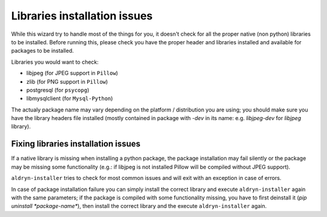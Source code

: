Libraries installation issues
=============================

While this wizard try to handle most of the things for you, it doesn't check for
all the proper native (non python) libraries to be installed.
Before running this, please check you have the proper header and libraries
installed and available for packages to be installed.

Libraries you would want to check:

* libjpeg (for JPEG support in ``Pillow``)
* zlib (for PNG support in ``Pillow``)
* postgresql (for ``psycopg``)
* libmysqlclient (for ``Mysql-Python``)

The actualy package name may vary depending on the platform / distribution you
are using; you should make sure you have the library headers file installed
(mostly contained in package with `-dev` in its name: e.g. `libjpeg-dev` for
`libjpeg` library).


Fixing libraries installation issues
------------------------------------

If a native library is missing when installing a python package, the package
installation may fail silently or the package may be missing some functionality
(e.g.: if libjpeg is not installed Pillow will be compiled without JPEG support).

``aldryn-installer`` tries to check for most common issues and will exit with
an exception in case of errors.

In case of package installation failure you can simply install the correct
library and execute ``aldryn-installer`` again with the same parameters; if
the package is compiled with some functionality missing, you have to first
deinstall it (`pip uninstall *package-name*`), then install the correct library
and the execute ``aldryn-installer`` again.